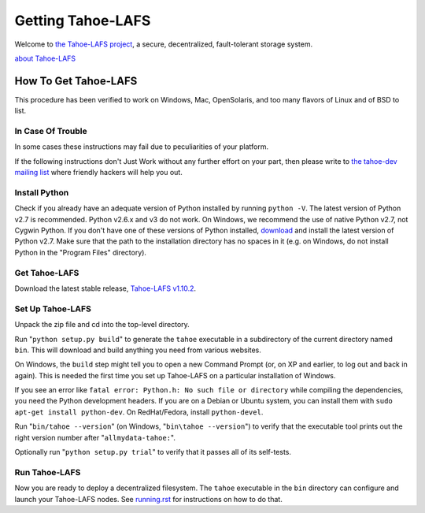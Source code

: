 ﻿.. -*- coding: utf-8-with-signature-unix; fill-column: 77 -*-

==================
Getting Tahoe-LAFS
==================

Welcome to `the Tahoe-LAFS project`_, a secure, decentralized, fault-tolerant
storage system.

`about Tahoe-LAFS <about.rst>`__

.. _the Tahoe-LAFS project: https://tahoe-lafs.org

How To Get Tahoe-LAFS
=====================

This procedure has been verified to work on Windows, Mac, OpenSolaris, and
too many flavors of Linux and of BSD to list.

In Case Of Trouble
------------------

In some cases these instructions may fail due to peculiarities of your
platform.

If the following instructions don't Just Work without any further effort on
your part, then please write to `the tahoe-dev mailing list`_ where friendly
hackers will help you out.

.. _the tahoe-dev mailing list: https://tahoe-lafs.org/cgi-bin/mailman/listinfo/tahoe-dev

Install Python
--------------

Check if you already have an adequate version of Python installed by running
``python -V``. The latest version of Python v2.7 is recommended. Python
v2.6.x and v3 do not work. On Windows, we recommend the use of native Python
v2.7, not Cygwin Python. If you don't have one of these versions of Python
installed, `download`_ and install the latest version of Python v2.7. Make
sure that the path to the installation directory has no spaces in it (e.g. on
Windows, do not install Python in the "Program Files" directory).

.. _download: https://www.python.org/downloads/

Get Tahoe-LAFS
--------------

Download the latest stable release, `Tahoe-LAFS v1.10.2`_.

.. _Tahoe-LAFS v1.10.2: https://tahoe-lafs.org/source/tahoe-lafs/releases/allmydata-tahoe-1.10.2.zip

Set Up Tahoe-LAFS
-----------------

Unpack the zip file and cd into the top-level directory.

Run "``python setup.py build``" to generate the ``tahoe`` executable in a
subdirectory of the current directory named ``bin``. This will download and
build anything you need from various websites.

On Windows, the ``build`` step might tell you to open a new Command Prompt
(or, on XP and earlier, to log out and back in again). This is needed the
first time you set up Tahoe-LAFS on a particular installation of Windows.

If you see an error like ``fatal error: Python.h: No such file or directory``
while compiling the dependencies, you need the Python development headers. If
you are on a Debian or Ubuntu system, you can install them with ``sudo
apt-get install python-dev``. On RedHat/Fedora, install ``python-devel``.

Run "``bin/tahoe --version``" (on Windows, "``bin\tahoe --version``") to
verify that the executable tool prints out the right version number after
"``allmydata-tahoe:``".

Optionally run "``python setup.py trial``" to verify that it passes all of
its self-tests.

Run Tahoe-LAFS
--------------

Now you are ready to deploy a decentralized filesystem. The ``tahoe``
executable in the ``bin`` directory can configure and launch your Tahoe-LAFS
nodes. See `<running.rst>`__ for instructions on how to do that.
